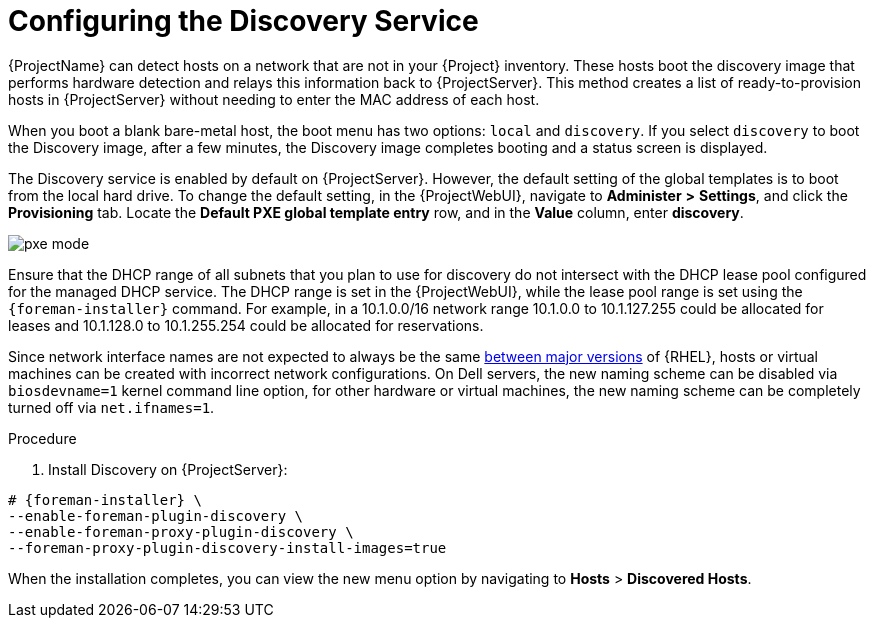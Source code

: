 [id="Configuring_the_Discovery_Service_{context}"]
= Configuring the Discovery Service

{ProjectName} can detect hosts on a network that are not in your {Project} inventory.
These hosts boot the discovery image that performs hardware detection and relays this information back to {ProjectServer}.
This method creates a list of ready-to-provision hosts in {ProjectServer} without needing to enter the MAC address of each host.

When you boot a blank bare-metal host, the boot menu has two options: `local` and `discovery`.
If you select `discovery` to boot the Discovery image, after a few minutes, the Discovery image completes booting and a status screen is displayed.

The Discovery service is enabled by default on {ProjectServer}.
However, the default setting of the global templates is to boot from the local hard drive.
To change the default setting, in the {ProjectWebUI}, navigate to *Administer* *>* *Settings*, and click the *Provisioning* tab.
Locate the *Default PXE global template entry* row, and in the *Value* column, enter *discovery*.

ifdef::satellite[]
image::common/pxe-mode-satellite.png[]
endif::[]

ifdef::orcharhino[]
image::common/pxe-mode-orcharhino.svg[PXE based provisioning]
endif::[]

ifndef::satellite,orcharhino[]
image::common/pxe-mode.svg[]
endif::[]

Ensure that the DHCP range of all subnets that you plan to use for discovery do not intersect with the DHCP lease pool configured for the managed DHCP service.
The DHCP range is set in the {ProjectWebUI}, while the lease pool range is set using the `{foreman-installer}` command.
For example, in a 10.1.0.0/16 network range 10.1.0.0 to 10.1.127.255 could be allocated for leases and 10.1.128.0 to 10.1.255.254 could be allocated for reservations.

ifndef::orcharhino[]
Since network interface names are not expected to always be the same https://access.redhat.com/solutions/5984311[between major versions] of {RHEL},
ifdef::foreman-el,katello[]
or any other operating system being provisioned,
endif::[]
hosts or virtual machines can be created with incorrect network configurations. On Dell servers, the new naming scheme can be disabled via `biosdevname=1` kernel command line option, for other hardware or virtual machines, the new naming scheme can be completely turned off via `net.ifnames=1`.
endif::[]

.Procedure
. Install Discovery on {ProjectServer}:
ifdef::satellite,orcharhino[]
+
The `foreman-discovery-image` package installs the Discovery ISO to the `/usr/share/foreman-discovery-image/` directory.
You can build a PXE boot image from this ISO using the `livecd-iso-to-pxeboot` tool.
The tool saves this PXE boot image in the `/var/lib/tftpboot/boot` directory.
For more information, see xref:Building_a_Discovery_Image_{context}[].
+
[options="nowrap" subs="+quotes,attributes"]
----
# {foreman-installer} \
--enable-foreman-plugin-discovery \
--enable-foreman-proxy-plugin-discovery
----
+
. Install `foreman-discovery-image`:
+
[options="nowrap" subs="+quotes,attributes"]
----
{package-install-project} foreman-discovery-image
----
endif::[]

ifndef::satellite,orcharhino[]
[options="nowrap" subs="+quotes,attributes"]
----
# {foreman-installer} \
--enable-foreman-plugin-discovery \
--enable-foreman-proxy-plugin-discovery \
--foreman-proxy-plugin-discovery-install-images=true
----
endif::[]

When the installation completes, you can view the new menu option by navigating to *Hosts* > *Discovered Hosts*.